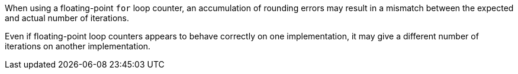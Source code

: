 When using a floating-point ``++for++`` loop counter, an accumulation of rounding errors may result in a mismatch between the expected and actual number of iterations.

Even if floating-point loop counters appears to behave correctly on one implementation, it may give a different number of iterations on another implementation.
